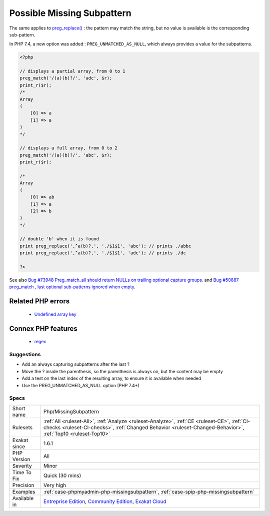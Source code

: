 .. _php-missingsubpattern:

.. _possible-missing-subpattern:

Possible Missing Subpattern
+++++++++++++++++++++++++++

.. meta::
	:description:
		Possible Missing Subpattern: When capturing subpatterns are the last ones in a regex, PHP doesn't fill their spot in the resulting array.
	:twitter:card: summary_large_image
	:twitter:site: @exakat
	:twitter:title: Possible Missing Subpattern
	:twitter:description: Possible Missing Subpattern: When capturing subpatterns are the last ones in a regex, PHP doesn't fill their spot in the resulting array
	:twitter:creator: @exakat
	:twitter:image:src: https://www.exakat.io/wp-content/uploads/2020/06/logo-exakat.png
	:og:image: https://www.exakat.io/wp-content/uploads/2020/06/logo-exakat.png
	:og:title: Possible Missing Subpattern
	:og:type: article
	:og:description: When capturing subpatterns are the last ones in a regex, PHP doesn't fill their spot in the resulting array
	:og:url: https://exakat.readthedocs.io/en/latest/Reference/Rules/Possible Missing Subpattern.html
	:og:locale: en
.. raw:: html	<script type="application/ld+json">{"@context":"https:\/\/schema.org","@graph":[{"@type":"WebPage","@id":"https:\/\/php-tips.readthedocs.io\/en\/latest\/Reference\/Rules\/Php\/MissingSubpattern.html","url":"https:\/\/php-tips.readthedocs.io\/en\/latest\/Reference\/Rules\/Php\/MissingSubpattern.html","name":"Possible Missing Subpattern","isPartOf":{"@id":"https:\/\/www.exakat.io\/"},"datePublished":"Fri, 10 Jan 2025 09:47:06 +0000","dateModified":"Fri, 10 Jan 2025 09:47:06 +0000","description":"When capturing subpatterns are the last ones in a regex, PHP doesn't fill their spot in the resulting array","inLanguage":"en-US","potentialAction":[{"@type":"ReadAction","target":["https:\/\/exakat.readthedocs.io\/en\/latest\/Possible Missing Subpattern.html"]}]},{"@type":"WebSite","@id":"https:\/\/www.exakat.io\/","url":"https:\/\/www.exakat.io\/","name":"Exakat","description":"Smart PHP static analysis","inLanguage":"en-US"}]}</script>When capturing subpatterns are the last ones in a regex, PHP doesn't fill their spot in the resulting array. This leads to a possible missing index in the `result <https://www.php.net/result>`_ array.
The same applies to `preg_replace() <https://www.php.net/preg_replace>`_ : the pattern may match the string, but no value is available is the corresponding sub-pattern.

In PHP 7.4, a new option was added : ``PREG_UNMATCHED_AS_NULL``, which always provides a value for the subpatterns.

.. code-block:: php
   
   <?php
   
   // displays a partial array, from 0 to 1
   preg_match('/(a)(b)?/', 'adc', $r);
   print_r($r);
   /*
   Array
   (
       [0] => a
       [1] => a
   )
   */
   
   // displays a full array, from 0 to 2
   preg_match('/(a)(b)?/', 'abc', $r);
   print_r($r);
   
   /*
   Array
   (
       [0] => ab
       [1] => a
       [2] => b
   )
   */
   
   // double 'b' when it is found
   print preg_replace(',^a(b)?,', './$1$1', 'abc'); // prints ./abbc
   print preg_replace(',^a(b)?,', './$1$1', 'adc'); // prints ./dc
   
   ?>

See also `Bug #73948 Preg_match_all should return NULLs on trailing optional capture groups. <https://bugs.php.net/bug.php?id=73948>`_ and `Bug #50887 preg_match , last optional sub-patterns ignored when empty <https://bugs.php.net/bug.php?id=50887>`_.

Related PHP errors 
-------------------

  + `Undefined array key <https://php-errors.readthedocs.io/en/latest/messages/undefined-array-key.html>`_



Connex PHP features
-------------------

  + `regex <https://php-dictionary.readthedocs.io/en/latest/dictionary/regex.ini.html>`_


Suggestions
___________

* Add an always capturing subpatterns after the last ?
* Move the ? inside the parenthesis, so the parenthesis is always on, but the content may be empty
* Add a test on the last index of the resulting array, to ensure it is available when needed
* Use the PREG_UNMATCHED_AS_NULL option (PHP 7.4+)




Specs
_____

+--------------+------------------------------------------------------------------------------------------------------------------------------------------------------------------------------------------------------------+
| Short name   | Php/MissingSubpattern                                                                                                                                                                                      |
+--------------+------------------------------------------------------------------------------------------------------------------------------------------------------------------------------------------------------------+
| Rulesets     | :ref:`All <ruleset-All>`, :ref:`Analyze <ruleset-Analyze>`, :ref:`CE <ruleset-CE>`, :ref:`CI-checks <ruleset-CI-checks>`, :ref:`Changed Behavior <ruleset-Changed-Behavior>`, :ref:`Top10 <ruleset-Top10>` |
+--------------+------------------------------------------------------------------------------------------------------------------------------------------------------------------------------------------------------------+
| Exakat since | 1.6.1                                                                                                                                                                                                      |
+--------------+------------------------------------------------------------------------------------------------------------------------------------------------------------------------------------------------------------+
| PHP Version  | All                                                                                                                                                                                                        |
+--------------+------------------------------------------------------------------------------------------------------------------------------------------------------------------------------------------------------------+
| Severity     | Minor                                                                                                                                                                                                      |
+--------------+------------------------------------------------------------------------------------------------------------------------------------------------------------------------------------------------------------+
| Time To Fix  | Quick (30 mins)                                                                                                                                                                                            |
+--------------+------------------------------------------------------------------------------------------------------------------------------------------------------------------------------------------------------------+
| Precision    | Very high                                                                                                                                                                                                  |
+--------------+------------------------------------------------------------------------------------------------------------------------------------------------------------------------------------------------------------+
| Examples     | :ref:`case-phpmyadmin-php-missingsubpattern`, :ref:`case-spip-php-missingsubpattern`                                                                                                                       |
+--------------+------------------------------------------------------------------------------------------------------------------------------------------------------------------------------------------------------------+
| Available in | `Entreprise Edition <https://www.exakat.io/entreprise-edition>`_, `Community Edition <https://www.exakat.io/community-edition>`_, `Exakat Cloud <https://www.exakat.io/exakat-cloud/>`_                    |
+--------------+------------------------------------------------------------------------------------------------------------------------------------------------------------------------------------------------------------+


